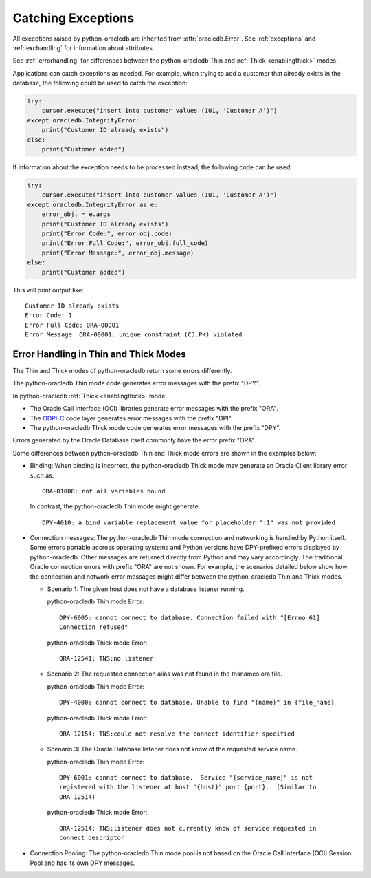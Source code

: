 .. _exception:

*******************
Catching Exceptions
*******************

All exceptions raised by python-oracledb are inherited from
:attr:`oracledb.Error`.  See :ref:`exceptions` and :ref:`exchandling` for
information about attributes.

See :ref:`errorhandling` for differences between the python-oracledb Thin and
:ref:`Thick <enablingthick>` modes.

Applications can catch exceptions as needed. For example, when trying to add a
customer that already exists in the database, the following could be used to
catch the exception:

.. code-block:: python

    try:
        cursor.execute("insert into customer values (101, 'Customer A')")
    except oracledb.IntegrityError:
        print("Customer ID already exists")
    else:
        print("Customer added")

If information about the exception needs to be processed instead, the following
code can be used:

.. code-block:: python

    try:
        cursor.execute("insert into customer values (101, 'Customer A')")
    except oracledb.IntegrityError as e:
        error_obj, = e.args
        print("Customer ID already exists")
        print("Error Code:", error_obj.code)
        print("Error Full Code:", error_obj.full_code)
        print("Error Message:", error_obj.message)
    else:
        print("Customer added")

This will print output like::

    Customer ID already exists
    Error Code: 1
    Error Full Code: ORA-00001
    Error Message: ORA-00001: unique constraint (CJ.PK) violated

.. _errorhandling:

Error Handling in Thin and Thick Modes
======================================

The Thin and Thick modes of python-oracledb return some errors differently.

The python-oracledb Thin mode code generates error messages with the prefix
"DPY".

In python-oracledb :ref:`Thick <enablingthick>` mode:

- The Oracle Call Interface (OCI) libraries generate error messages with the
  prefix "ORA".

- The `ODPI-C <https://oracle.github.io/odpi/>`__ code layer generates error
  messages with the prefix "DPI".

- The python-oracledb Thick mode code generates error messages with the prefix
  "DPY".

Errors generated by the Oracle Database itself commonly have the error prefix
"ORA".

Some differences between python-oracledb Thin and Thick mode errors are shown
in the examples below:

* Binding: When binding is incorrect, the python-oracledb Thick mode may
  generate an Oracle Client library error such as::

    ORA-01008: not all variables bound

  In contrast, the python-oracledb Thin mode might generate::

    DPY-4010: a bind variable replacement value for placeholder ":1" was not provided

* Connection messages: The python-oracledb Thin mode connection and networking
  is handled by Python itself.  Some errors portable accross operating systems
  and Python versions have DPY-prefixed errors displayed by python-oracledb.
  Other messages are returned directly from Python and may vary accordingly.
  The traditional Oracle connection errors with prefix "ORA" are not shown. For
  example, the scenarios detailed below show how the connection and network
  error messages might differ between the python-oracledb Thin and Thick modes.

  * Scenario 1: The given host does not have a database listener running.

    python-oracledb Thin mode Error::

      DPY-6005: cannot connect to database. Connection failed with "[Errno 61]
      Connection refused"

    python-oracledb Thick mode Error::

      ORA-12541: TNS:no listener

  * Scenario 2: The requested connection alias was not found in the tnsnames.ora file.

    python-oracledb Thin mode Error::

      DPY-4000: cannot connect to database. Unable to find "{name}" in {file_name}

    python-oracledb Thick mode Error::

      ORA-12154: TNS:could not resolve the connect identifier specified

  * Scenario 3: The Oracle Database listener does not know of the requested
    service name.

    python-oracledb Thin mode Error::

      DPY-6001: cannot connect to database.  Service "{service_name}" is not
      registered with the listener at host "{host}" port {port}.  (Similar to
      ORA-12514)

    python-oracledb Thick mode Error::

      ORA-12514: TNS:listener does not currently know of service requested in
      connect descriptor

* Connection Pooling: The python-oracledb Thin mode pool is not based on the
  Oracle Call Interface (OCI) Session Pool and has its own DPY messages.
